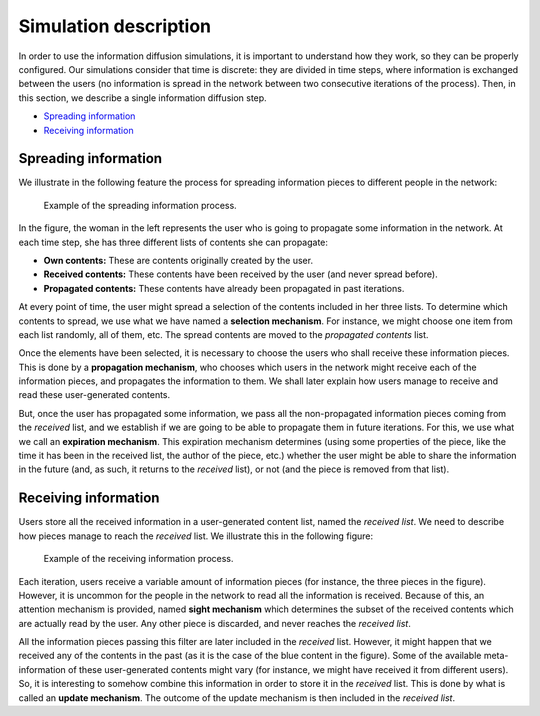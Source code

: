 Simulation description
=======================
In order to use the information diffusion simulations, it is important to understand how they work, so they can be properly configured. Our simulations consider that time is discrete: they are divided in time steps, where information is exchanged between the users (no information is spread in the network between two consecutive iterations of the process). Then, in this section, we describe a single information diffusion step.

* `Spreading information`_
* `Receiving information`_

Spreading information
^^^^^^^^^^^^^^^^^^^^^^
We illustrate in the following feature the process for spreading information pieces to different people in the network:

.. figure:: ../img/spread/spread.png
   :alt: spreading information

   Example of the spreading information process.

In the figure, the woman in the left represents the user who is going to propagate some information in the network. At each time step,
she has three different lists of contents she can propagate:

* **Own contents:** These are contents originally created by the user.
* **Received contents:** These contents have been received by the user (and never spread before).
* **Propagated contents:** These contents have already been propagated in past iterations.

At every point of time, the user might spread a selection of the contents included in her three lists. To determine which contents to spread, we use what we have named a **selection mechanism**. For instance, we might choose one item from each list randomly, all of them, etc. The spread contents are moved to the *propagated contents* list.

Once the elements have been selected, it is necessary to choose the users who shall receive these information pieces. This is done by a **propagation mechanism**, who chooses which users in the network might receive each of the information pieces, and propagates the information to them. We shall later explain how users manage to receive and read these user-generated contents.

But, once the user has propagated some information, we pass all the non-propagated information pieces coming from the *received* list, and we establish if we are going to be able to propagate them in future iterations. For this, we use what we call an **expiration mechanism**. This expiration mechanism determines (using some properties of the piece, like the time it has been in the received list, the author of the piece, etc.) whether the user might be able to share the 
information in the future (and, as such, it returns to the *received* list), or not (and the piece is removed from that list).

Receiving information
^^^^^^^^^^^^^^^^^^^^^^
Users store all the received information in a user-generated content list, named the *received list*. We need to describe how pieces manage to reach the *received* list. We illustrate this in the following figure:

.. figure:: ../img/spread/receiving.png
   :alt: receiving information

   Example of the receiving information process.

Each iteration, users receive a variable amount of information pieces (for instance, the three pieces in the figure). However, it is uncommon for the people in the network to read all the information is received. Because of this, an attention mechanism is provided, named **sight mechanism** which determines the subset
of the received contents which are actually read by the user. Any other piece is discarded, and never reaches the *received list*.

All the information pieces passing this filter are later included in the *received* list. However, it might happen that we received any of the contents in the past (as it is the case of the blue content in the figure). Some of the available meta-information of these user-generated contents might vary (for instance, we might have received it from different users). So, it is interesting to somehow combine this information in order to store it in the *received* list. This is done by what is called an **update mechanism**. The outcome of the update mechanism is then included in the *received list*.

